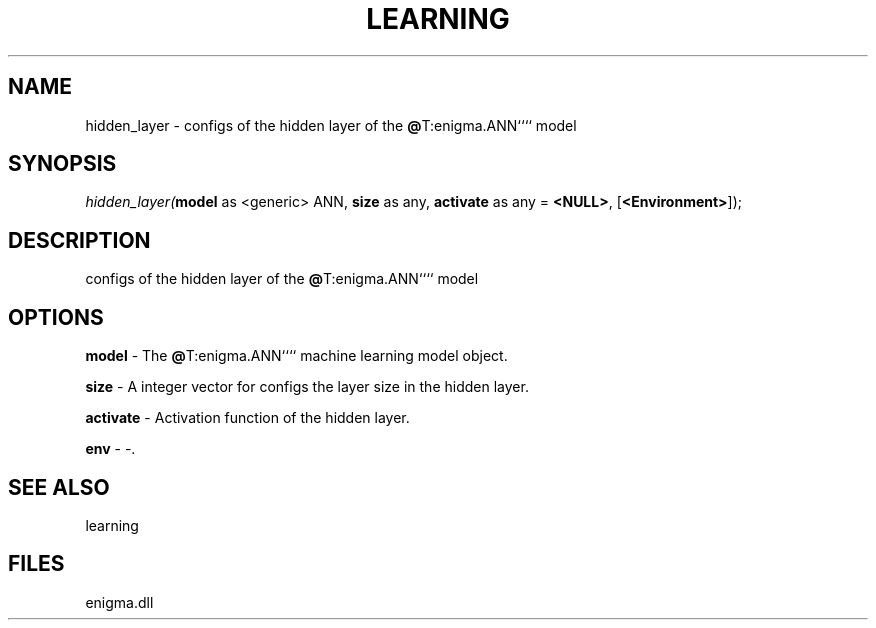 .\" man page create by R# package system.
.TH LEARNING 1 2000-Jan "hidden_layer" "hidden_layer"
.SH NAME
hidden_layer \- configs of the hidden layer of the \fB@\fRT:enigma.ANN```` model
.SH SYNOPSIS
\fIhidden_layer(\fBmodel\fR as <generic> ANN, 
\fBsize\fR as any, 
\fBactivate\fR as any = \fB<NULL>\fR, 
[\fB<Environment>\fR]);\fR
.SH DESCRIPTION
.PP
configs of the hidden layer of the \fB@\fRT:enigma.ANN```` model
.PP
.SH OPTIONS
.PP
\fBmodel\fB \fR\- The \fB@\fRT:enigma.ANN```` machine learning model object. 
.PP
.PP
\fBsize\fB \fR\- A integer vector for configs the layer size in the hidden layer. 
.PP
.PP
\fBactivate\fB \fR\- Activation function of the hidden layer. 
.PP
.PP
\fBenv\fB \fR\- -. 
.PP
.SH SEE ALSO
learning
.SH FILES
.PP
enigma.dll
.PP
